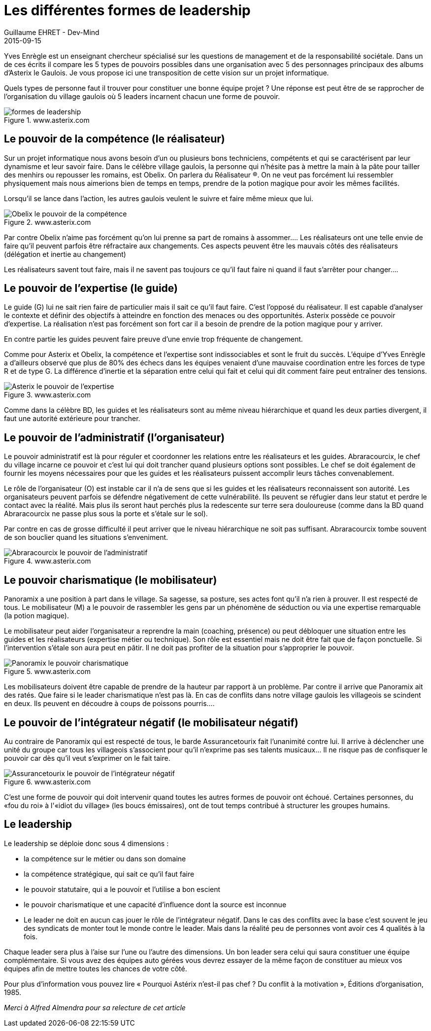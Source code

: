 :doctitle: Les différentes formes de leadership
:description: Les différentes formes de leadership dans un village gaulois.... Parallèle avec la célèbre BD Astérix et Obélix
:keywords: Agilité, Leadership, Management
:author: Guillaume EHRET - Dev-Mind
:revdate: 2015-09-15
:category: Agilité
:teaser: Yves Enrègle est un enseignant chercheur spécialisé sur les questions de management et de la responsabilité sociétale. Dans un de ces écrits il compare les 5 types de pouvoirs possibles dans une organisation avec 5 des personnages principaux des albums d'Asterix le Gaulois. Je vous propose ici une transposition de cette vision sur un projet informatique.
:imgteaser: ../../img/blog/2015/formes_leadership_00.png

Yves Enrègle est un enseignant chercheur spécialisé sur les questions de management et de la responsabilité sociétale. Dans un de ces écrits il compare les 5 types de pouvoirs possibles dans une organisation avec 5 des personnages principaux des albums d'Asterix le Gaulois. Je vous propose ici une transposition de cette vision sur un projet informatique.

Quels types de personne faut il trouver pour constituer une bonne équipe projet ? Une réponse est peut être de se rapprocher de l'organisation du village gaulois où 5 leaders incarnent chacun une forme de pouvoir.

.www.asterix.com
image::../../img/blog/2015/formes_leadership_01.jpg[formes de leadership]

== Le pouvoir de la compétence (le réalisateur)

Sur un projet informatique nous avons besoin d'un  ou plusieurs bons techniciens, compétents et qui se caractérisent par leur dynamisme et leur savoir faire.  Dans le célèbre village gaulois, la personne qui n'hésite pas à mettre la main à la pâte pour tailler des menhirs ou repousser les romains, est Obelix. On parlera du Réalisateur (R).  On ne veut pas forcément lui ressembler physiquement mais nous aimerions bien de temps en temps, prendre de la potion magique pour avoir les mêmes facilités.

Lorsqu'il se lance dans l'action, les autres gaulois veulent le suivre et faire même mieux que lui.

.www.asterix.com
image::../../img/blog/2015/formes_leadership_02.jpg[Obelix le pouvoir de la compétence]

Par contre Obelix n'aime pas forcément qu'on lui prenne sa part de romains à assommer.... Les réalisateurs ont une telle envie de faire qu'il peuvent parfois être réfractaire aux changements. Ces aspects peuvent être les mauvais côtés des réalisateurs (délégation et inertie au changement)

Les réalisateurs savent  tout faire, mais il ne savent pas toujours ce qu’il faut faire ni quand il faut s'arrêter pour changer....

== Le pouvoir de l'expertise (le guide)

Le guide (G) lui ne sait rien faire de particulier mais il sait ce qu'il faut faire. C'est l'opposé du réalisateur. Il est capable d'analyser le contexte et définir des objectifs à atteindre en fonction des menaces ou des opportunités. Asterix possède ce pouvoir d'expertise. La réalisation n'est pas forcément son fort car il a besoin de prendre de la potion magique pour y arriver.

En contre partie les guides peuvent faire preuve d'une envie trop fréquente de changement.

Comme pour Asterix et Obelix,  la compétence et l'expertise sont indissociables et sont le fruit du succès. L'équipe d'Yves Enrègle a d'ailleurs observé que plus de 80% des échecs dans les équipes venaient d'une mauvaise coordination entre les forces de type R et de type G. La différence d'inertie et la séparation entre celui qui fait et celui qui dit comment faire peut entraîner des tensions.

.www.asterix.com
image::../../img/blog/2015/formes_leadership_03.jpg[Asterix le pouvoir de l'expertise]

Comme dans la célèbre BD, les guides et les réalisateurs sont au même niveau hiérarchique et quand les deux parties divergent, il faut une autorité extérieure pour trancher.

== Le pouvoir de l'administratif (l'organisateur)

Le pouvoir administratif est là pour réguler et coordonner  les relations entre les réalisateurs et les guides. Abraracourcix, le chef du village incarne ce pouvoir et c'est lui qui doit trancher quand plusieurs options sont possibles. Le chef se doit également de fournir les moyens  nécessaires pour que les guides et les réalisateurs puissent accomplir leurs tâches convenablement.

Le rôle de l'organisateur (O) est instable car il n'a de sens que si les guides et les réalisateurs reconnaissent son autorité. Les organisateurs peuvent parfois se défendre négativement de cette vulnérabilité. Ils peuvent se réfugier dans leur statut et perdre le contact avec la réalité. Mais plus ils seront haut perchés plus la redescente sur terre sera douloureuse (comme dans la BD quand Abraracourcix ne passe plus sous la porte et s'étale sur le sol).

Par contre en cas de grosse difficulté il peut arriver que le niveau hiérarchique ne soit pas suffisant. Abraracourcix tombe souvent de son bouclier quand les situations s'enveniment.

.www.asterix.com
image::../../img/blog/2015/formes_leadership_03.jpg[Abraracourcix le pouvoir de l'administratif]

== Le pouvoir charismatique (le mobilisateur)

Panoramix a une position à part dans le village. Sa sagesse, sa posture, ses actes font qu'il n'a rien à prouver. Il est respecté de tous. Le mobilisateur (M) a le pouvoir de rassembler les gens par un phénomène de séduction ou via une expertise remarquable (la potion magique).

Le mobilisateur peut aider l'organisateur a reprendre la main (coaching, présence) ou peut débloquer une situation entre les guides et les réalisateurs (expertise métier ou technique). Son rôle est essentiel mais ne doit être fait que de façon ponctuelle. Si l'intervention s'étale son aura peut en pâtir. Il ne doit pas profiter de la situation pour s'approprier le pouvoir.

.www.asterix.com
image::../../img/blog/2015/formes_leadership_04.jpg[Panoramix le pouvoir charismatique]

Les mobilisateurs doivent être capable de prendre de la hauteur par rapport à un problème. Par contre il arrive que Panoramix ait des ratés. Que faire si le leader charismatique n'est pas là. En cas de conflits dans notre village gaulois les villageois se scindent en deux. Ils peuvent en découdre à coups de poissons pourris....

== Le pouvoir de l'intégrateur négatif (le mobilisateur négatif)

Au contraire de Panoramix qui est respecté de tous, le barde Assurancetourix fait l'unanimité contre lui. Il arrive à déclencher une unité du groupe car tous les villageois s'associent pour qu'il n'exprime pas ses talents musicaux... Il ne risque pas de confisquer le pouvoir car dès qu'il veut s'exprimer on le fait taire.

.www.asterix.com
image::../../img/blog/2015/formes_leadership_05.jpg[Assurancetourix le pouvoir de l'intégrateur négatif]

C'est une forme de pouvoir qui doit intervenir quand toutes les autres formes de pouvoir ont échoué. Certaines personnes, du  «fou du roi» à l'«idiot du village» (les boucs émissaires), ont de tout temps contribué à structurer les groupes humains.

== Le leadership

Le leadership se déploie donc sous 4 dimensions :

* la compétence sur le métier ou dans son domaine
* la compétence stratégique, qui sait ce qu'il faut faire
* le pouvoir statutaire, qui a le pouvoir et l'utilise a bon escient
* le pouvoir charismatique et une capacité d'influence dont la source est inconnue
* Le leader ne doit en aucun cas jouer le rôle de l'intégrateur négatif. Dans le cas des conflits avec la base c'est souvent le jeu des syndicats de monter tout le monde contre le leader. Mais dans la réalité peu de personnes vont avoir ces 4 qualités à la fois.

Chaque leader sera plus à l'aise sur l'une ou l'autre des dimensions. Un bon leader sera celui qui saura constituer une équipe complémentaire. Si vous avez des équipes auto gérées vous devrez essayer de la même façon de constituer au mieux vos équipes afin de mettre toutes les chances de votre côté.


Pour plus d'information vous pouvez lire « Pourquoi Astérix n’est-il pas chef ? Du conflit à la motivation », Éditions d’organisation, 1985.

__Merci à Alfred Almendra pour sa relecture de cet article __




